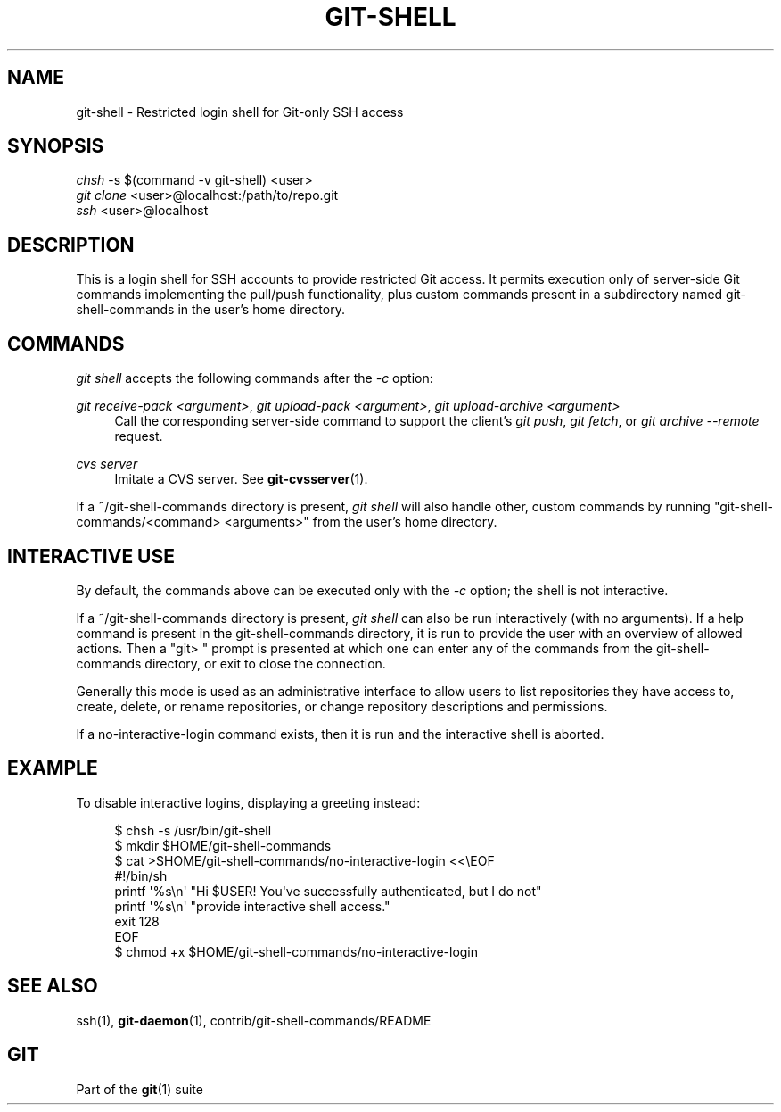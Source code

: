 '\" t
.\"     Title: git-shell
.\"    Author: [FIXME: author] [see http://docbook.sf.net/el/author]
.\" Generator: DocBook XSL Stylesheets v1.78.1 <http://docbook.sf.net/>
.\"      Date: 04/22/2015
.\"    Manual: Git Manual
.\"    Source: Git 2.4.0.rc3
.\"  Language: English
.\"
.TH "GIT\-SHELL" "1" "04/22/2015" "Git 2\&.4\&.0\&.rc3" "Git Manual"
.\" -----------------------------------------------------------------
.\" * Define some portability stuff
.\" -----------------------------------------------------------------
.\" ~~~~~~~~~~~~~~~~~~~~~~~~~~~~~~~~~~~~~~~~~~~~~~~~~~~~~~~~~~~~~~~~~
.\" http://bugs.debian.org/507673
.\" http://lists.gnu.org/archive/html/groff/2009-02/msg00013.html
.\" ~~~~~~~~~~~~~~~~~~~~~~~~~~~~~~~~~~~~~~~~~~~~~~~~~~~~~~~~~~~~~~~~~
.ie \n(.g .ds Aq \(aq
.el       .ds Aq '
.\" -----------------------------------------------------------------
.\" * set default formatting
.\" -----------------------------------------------------------------
.\" disable hyphenation
.nh
.\" disable justification (adjust text to left margin only)
.ad l
.\" -----------------------------------------------------------------
.\" * MAIN CONTENT STARTS HERE *
.\" -----------------------------------------------------------------
.SH "NAME"
git-shell \- Restricted login shell for Git\-only SSH access
.SH "SYNOPSIS"
.sp
.nf
\fIchsh\fR \-s $(command \-v git\-shell) <user>
\fIgit clone\fR <user>@localhost:/path/to/repo\&.git
\fIssh\fR <user>@localhost
.fi
.sp
.SH "DESCRIPTION"
.sp
This is a login shell for SSH accounts to provide restricted Git access\&. It permits execution only of server\-side Git commands implementing the pull/push functionality, plus custom commands present in a subdirectory named git\-shell\-commands in the user\(cqs home directory\&.
.SH "COMMANDS"
.sp
\fIgit shell\fR accepts the following commands after the \fI\-c\fR option:
.PP
\fIgit receive\-pack <argument>\fR, \fIgit upload\-pack <argument>\fR, \fIgit upload\-archive <argument>\fR
.RS 4
Call the corresponding server\-side command to support the client\(cqs
\fIgit push\fR,
\fIgit fetch\fR, or
\fIgit archive \-\-remote\fR
request\&.
.RE
.PP
\fIcvs server\fR
.RS 4
Imitate a CVS server\&. See
\fBgit-cvsserver\fR(1)\&.
.RE
.sp
If a ~/git\-shell\-commands directory is present, \fIgit shell\fR will also handle other, custom commands by running "git\-shell\-commands/<command> <arguments>" from the user\(cqs home directory\&.
.SH "INTERACTIVE USE"
.sp
By default, the commands above can be executed only with the \fI\-c\fR option; the shell is not interactive\&.
.sp
If a ~/git\-shell\-commands directory is present, \fIgit shell\fR can also be run interactively (with no arguments)\&. If a help command is present in the git\-shell\-commands directory, it is run to provide the user with an overview of allowed actions\&. Then a "git> " prompt is presented at which one can enter any of the commands from the git\-shell\-commands directory, or exit to close the connection\&.
.sp
Generally this mode is used as an administrative interface to allow users to list repositories they have access to, create, delete, or rename repositories, or change repository descriptions and permissions\&.
.sp
If a no\-interactive\-login command exists, then it is run and the interactive shell is aborted\&.
.SH "EXAMPLE"
.sp
To disable interactive logins, displaying a greeting instead:
.sp
.if n \{\
.RS 4
.\}
.nf
$ chsh \-s /usr/bin/git\-shell
$ mkdir $HOME/git\-shell\-commands
$ cat >$HOME/git\-shell\-commands/no\-interactive\-login <<\eEOF
#!/bin/sh
printf \(aq%s\en\(aq "Hi $USER! You\(aqve successfully authenticated, but I do not"
printf \(aq%s\en\(aq "provide interactive shell access\&."
exit 128
EOF
$ chmod +x $HOME/git\-shell\-commands/no\-interactive\-login
.fi
.if n \{\
.RE
.\}
.sp
.SH "SEE ALSO"
.sp
ssh(1), \fBgit-daemon\fR(1), contrib/git\-shell\-commands/README
.SH "GIT"
.sp
Part of the \fBgit\fR(1) suite
